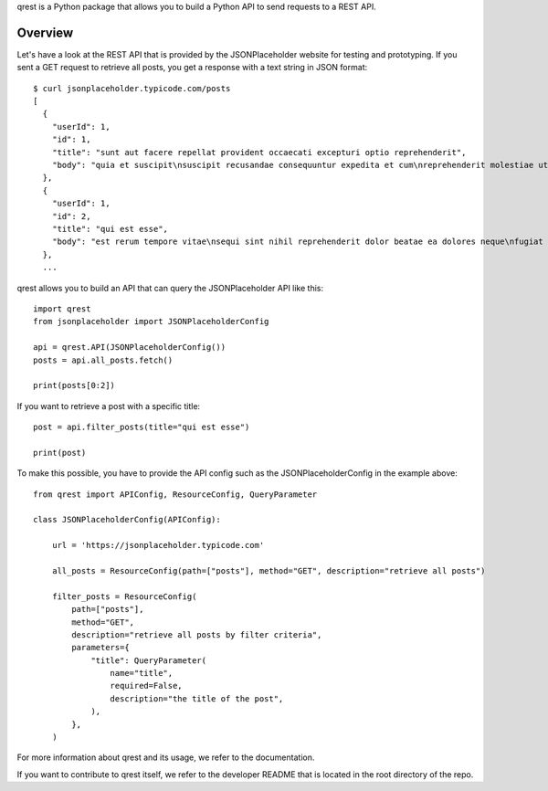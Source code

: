 qrest is a Python package that allows you to build a Python API to send requests
to a REST API.

Overview
********

Let's have a look at the REST API that is provided by the JSONPlaceholder
website for testing and prototyping. If you sent a GET request to retrieve all
posts, you get a response with a text string in JSON format::

    $ curl jsonplaceholder.typicode.com/posts
    [
      {
        "userId": 1,
        "id": 1,
        "title": "sunt aut facere repellat provident occaecati excepturi optio reprehenderit",
        "body": "quia et suscipit\nsuscipit recusandae consequuntur expedita et cum\nreprehenderit molestiae ut ut quas totam\nnostrum rerum est autem sunt rem eveniet architecto"
      },
      {
        "userId": 1,
        "id": 2,
        "title": "qui est esse",
        "body": "est rerum tempore vitae\nsequi sint nihil reprehenderit dolor beatae ea dolores neque\nfugiat blanditiis voluptate porro vel nihil molestiae ut reiciendis\nqui aperiam non debitis possimus qui neque nisi nulla"
      },
      ...

qrest allows you to build an API that can query the JSONPlaceholder API like
this::

    import qrest
    from jsonplaceholder import JSONPlaceholderConfig

    api = qrest.API(JSONPlaceholderConfig())
    posts = api.all_posts.fetch()

    print(posts[0:2])

If you want to retrieve a post with a specific title::

    post = api.filter_posts(title="qui est esse")

    print(post)

To make this possible, you have to provide the API config such as the
JSONPlaceholderConfig in the example above::

    from qrest import APIConfig, ResourceConfig, QueryParameter

    class JSONPlaceholderConfig(APIConfig):

        url = 'https://jsonplaceholder.typicode.com'

        all_posts = ResourceConfig(path=["posts"], method="GET", description="retrieve all posts")

        filter_posts = ResourceConfig(
            path=["posts"],
            method="GET",
            description="retrieve all posts by filter criteria",
            parameters={
                "title": QueryParameter(
                    name="title",
                    required=False,
                    description="the title of the post",
                ),
            },
        )

For more information about qrest and its usage, we refer to the documentation.

If you want to contribute to qrest itself, we refer to the developer README that
is located in the root directory of the repo.
